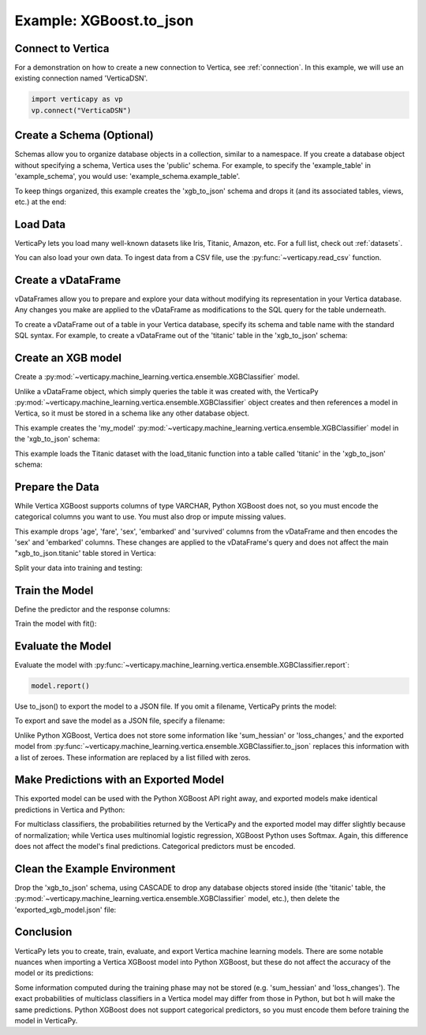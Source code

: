 .. _user_guide.full_stack.to_json:

=========================
Example: XGBoost.to_json
=========================

Connect to Vertica
--------------------

For a demonstration on how to create a new connection to Vertica, 
see :ref:`connection`. In this example, we will use an 
existing connection named 'VerticaDSN'.

.. code-block:: python

    import verticapy as vp
    vp.connect("VerticaDSN")

Create a Schema (Optional)
---------------------------

Schemas allow you to organize database objects in a collection, similar to a namespace. If you create a database object 
without specifying a schema, Vertica uses the 'public' schema. For example, to specify the 'example_table' in 'example_schema', you would use: 'example_schema.example_table'.

To keep things organized, this example creates the 'xgb_to_json' schema and drops it (and its associated tables, views, etc.) at the end:

.. ipython:: python
    :suppress:

    import verticapy as vp

.. ipython:: python

    vp.drop("xgb_to_json", method = "schema")
    vp.create_schema("xgb_to_json")

Load Data
----------

VerticaPy lets you load many well-known datasets like Iris, Titanic, Amazon, etc.
For a full list, check out :ref:`datasets`.

.. ipython:: python

    from verticapy.datasets import load_titanic
    vdf = load_titanic(
        name = "titanic",
        schema = "xgb_to_json",
    )


You can also load your own data. To ingest data from a CSV file, 
use the :py:func:`~verticapy.read_csv` function.

Create a vDataFrame
--------------------

vDataFrames allow you to prepare and explore your data without modifying its representation in your Vertica database. Any changes you make are applied to the vDataFrame as modifications to the SQL query for the table underneath.

To create a vDataFrame out of a table in your Vertica database, specify its schema and table name with the standard SQL syntax. For example, to create a vDataFrame out of the 'titanic' table in the 'xgb_to_json' schema:

.. ipython:: python

    vdf = vp.vDataFrame("xgb_to_json.titanic")

Create an XGB model
-------------------

Create a :py:mod:`~verticapy.machine_learning.vertica.ensemble.XGBClassifier` model.

Unlike a vDataFrame object, which simply queries the table it 
was created with, the VerticaPy :py:mod:`~verticapy.machine_learning.vertica.ensemble.XGBClassifier` object creates 
and then references a model in Vertica, so it must be stored in a 
schema like any other database object.

This example creates the 'my_model' :py:mod:`~verticapy.machine_learning.vertica.ensemble.XGBClassifier` model in 
the 'xgb_to_json' schema:

This example loads the Titanic dataset with the load_titanic function 
into a table called 'titanic' in the 'xgb_to_json' schema:

.. ipython:: python

    from verticapy.machine_learning.vertica.ensemble import XGBClassifier
    model = XGBClassifier(
        "xgb_to_json.my_model",
        max_ntree = 4,
        max_depth = 3,
    )

Prepare the Data
-----------------

While Vertica XGBoost supports columns of type VARCHAR, Python XGBoost does not, so you must encode the categorical 
columns you want to use. You must also drop or impute missing values.

This example drops 'age', 'fare', 'sex', 'embarked' and 'survived' columns from the vDataFrame and then encodes the 
'sex' and 'embarked' columns. These changes are applied to the vDataFrame's query and does not affect the main "xgb_to_json.titanic' table stored in Vertica:

.. ipython:: python

    vdf = vdf[["age", "fare", "sex", "embarked", "survived"]];
    vdf.dropna();
    vdf["sex"].label_encode();
    vdf["embarked"].label_encode();


.. ipython:: python
    :suppress:
    :okwarning:

    res = vdf
    html_file = open("/project/data/VerticaPy/docs/figures/ug_fs_to_json_vdf.html", "w")
    html_file.write(res._repr_html_())
    html_file.close()

.. raw:: html
    :file: /project/data/VerticaPy/docs/figures/ug_fs_to_json_vdf.html

Split your data into training and testing:

.. ipython:: python

    train, test = vdf.train_test_split(0.05);

Train the Model
----------------

Define the predictor and the response columns:

.. ipython:: python

    relation = train;
    X = ["age", "fare", "sex", "embarked"]
    y = "survived"

Train the model with fit():

.. ipython:: python
    :okwarning:

    model.fit(relation, X, y)

Evaluate the Model
--------------------

Evaluate the model with :py:func:`~verticapy.machine_learning.vertica.ensemble.XGBClassifier.report`:

.. code-block:: ipython

    model.report()

.. ipython:: python
    :suppress:
    :okwarning:

    res = model.report()
    html_file = open("/project/data/VerticaPy/docs/figures/ug_fs_to_json_report.html", "w")
    html_file.write(res._repr_html_())
    html_file.close()

.. raw:: html
    :file: /project/data/VerticaPy/docs/figures/ug_fs_to_json_report.html

Use to_json() to export the model to a JSON file. If you omit a filename, VerticaPy prints the model:

.. ipython:: python

    model.to_json()


To export and save the model as a JSON file, specify a filename:

.. ipython:: python

    model.to_json("exported_xgb_model.json");

Unlike Python XGBoost, Vertica does not store some information like 'sum_hessian' or 'loss_changes,' and the exported model from :py:func:`~verticapy.machine_learning.vertica.ensemble.XGBClassifier.to_json` replaces this information with a list of zeroes. These information are replaced by a list filled with zeros.

Make Predictions with an Exported Model
----------------------------------------

This exported model can be used with the Python XGBoost API right away, and exported models make identical predictions in Vertica and Python:

.. ipython:: python

    import pytest
    import xgboost as xgb
    model_python = xgb.XGBClassifier();
    model_python.load_model("exported_xgb_model.json");
    # Convert to numpy format
    X_test = test["age","fare","sex","embarked"].to_numpy() ;
    y_test_vertica = model.to_python(return_proba = True)(X_test);
    y_test_python = model_python.predict_proba(X_test);
    result = (y_test_vertica - y_test_python) ** 2;
    result = result.sum() / len(result);
    assert result == pytest.approx(0.0, abs = 1.0E-14)

For multiclass classifiers, the probabilities returned by the VerticaPy and the exported model may differ slightly because of normalization; while Vertica uses multinomial logistic regression, XGBoost Python uses Softmax. Again, this difference does not affect the model's final predictions. Categorical predictors must be encoded.


Clean the Example Environment
------------------------------

Drop the 'xgb_to_json' schema, using CASCADE to drop any 
database objects stored inside (the 'titanic' table, the 
:py:mod:`~verticapy.machine_learning.vertica.ensemble.XGBClassifier` 
model, etc.), then delete the 'exported_xgb_model.json' file:

.. ipython:: python

    import os
    os.remove("exported_xgb_model.json")
    vp.drop("xgb_to_json", method = "schema")

Conclusion
-----------

VerticaPy lets you to create, train, evaluate, and export 
Vertica machine learning models. There are some notable 
nuances when importing a Vertica XGBoost model into 
Python XGBoost, but these do not affect the accuracy of the model or its predictions:

Some information computed during the training phase may not 
be stored (e.g. 'sum_hessian' and 'loss_changes').
The exact probabilities of multiclass classifiers in a 
Vertica model may differ from those in Python, but bot  h 
will make the same predictions.
Python XGBoost does not support categorical predictors, 
so you must encode them before training the model in VerticaPy.